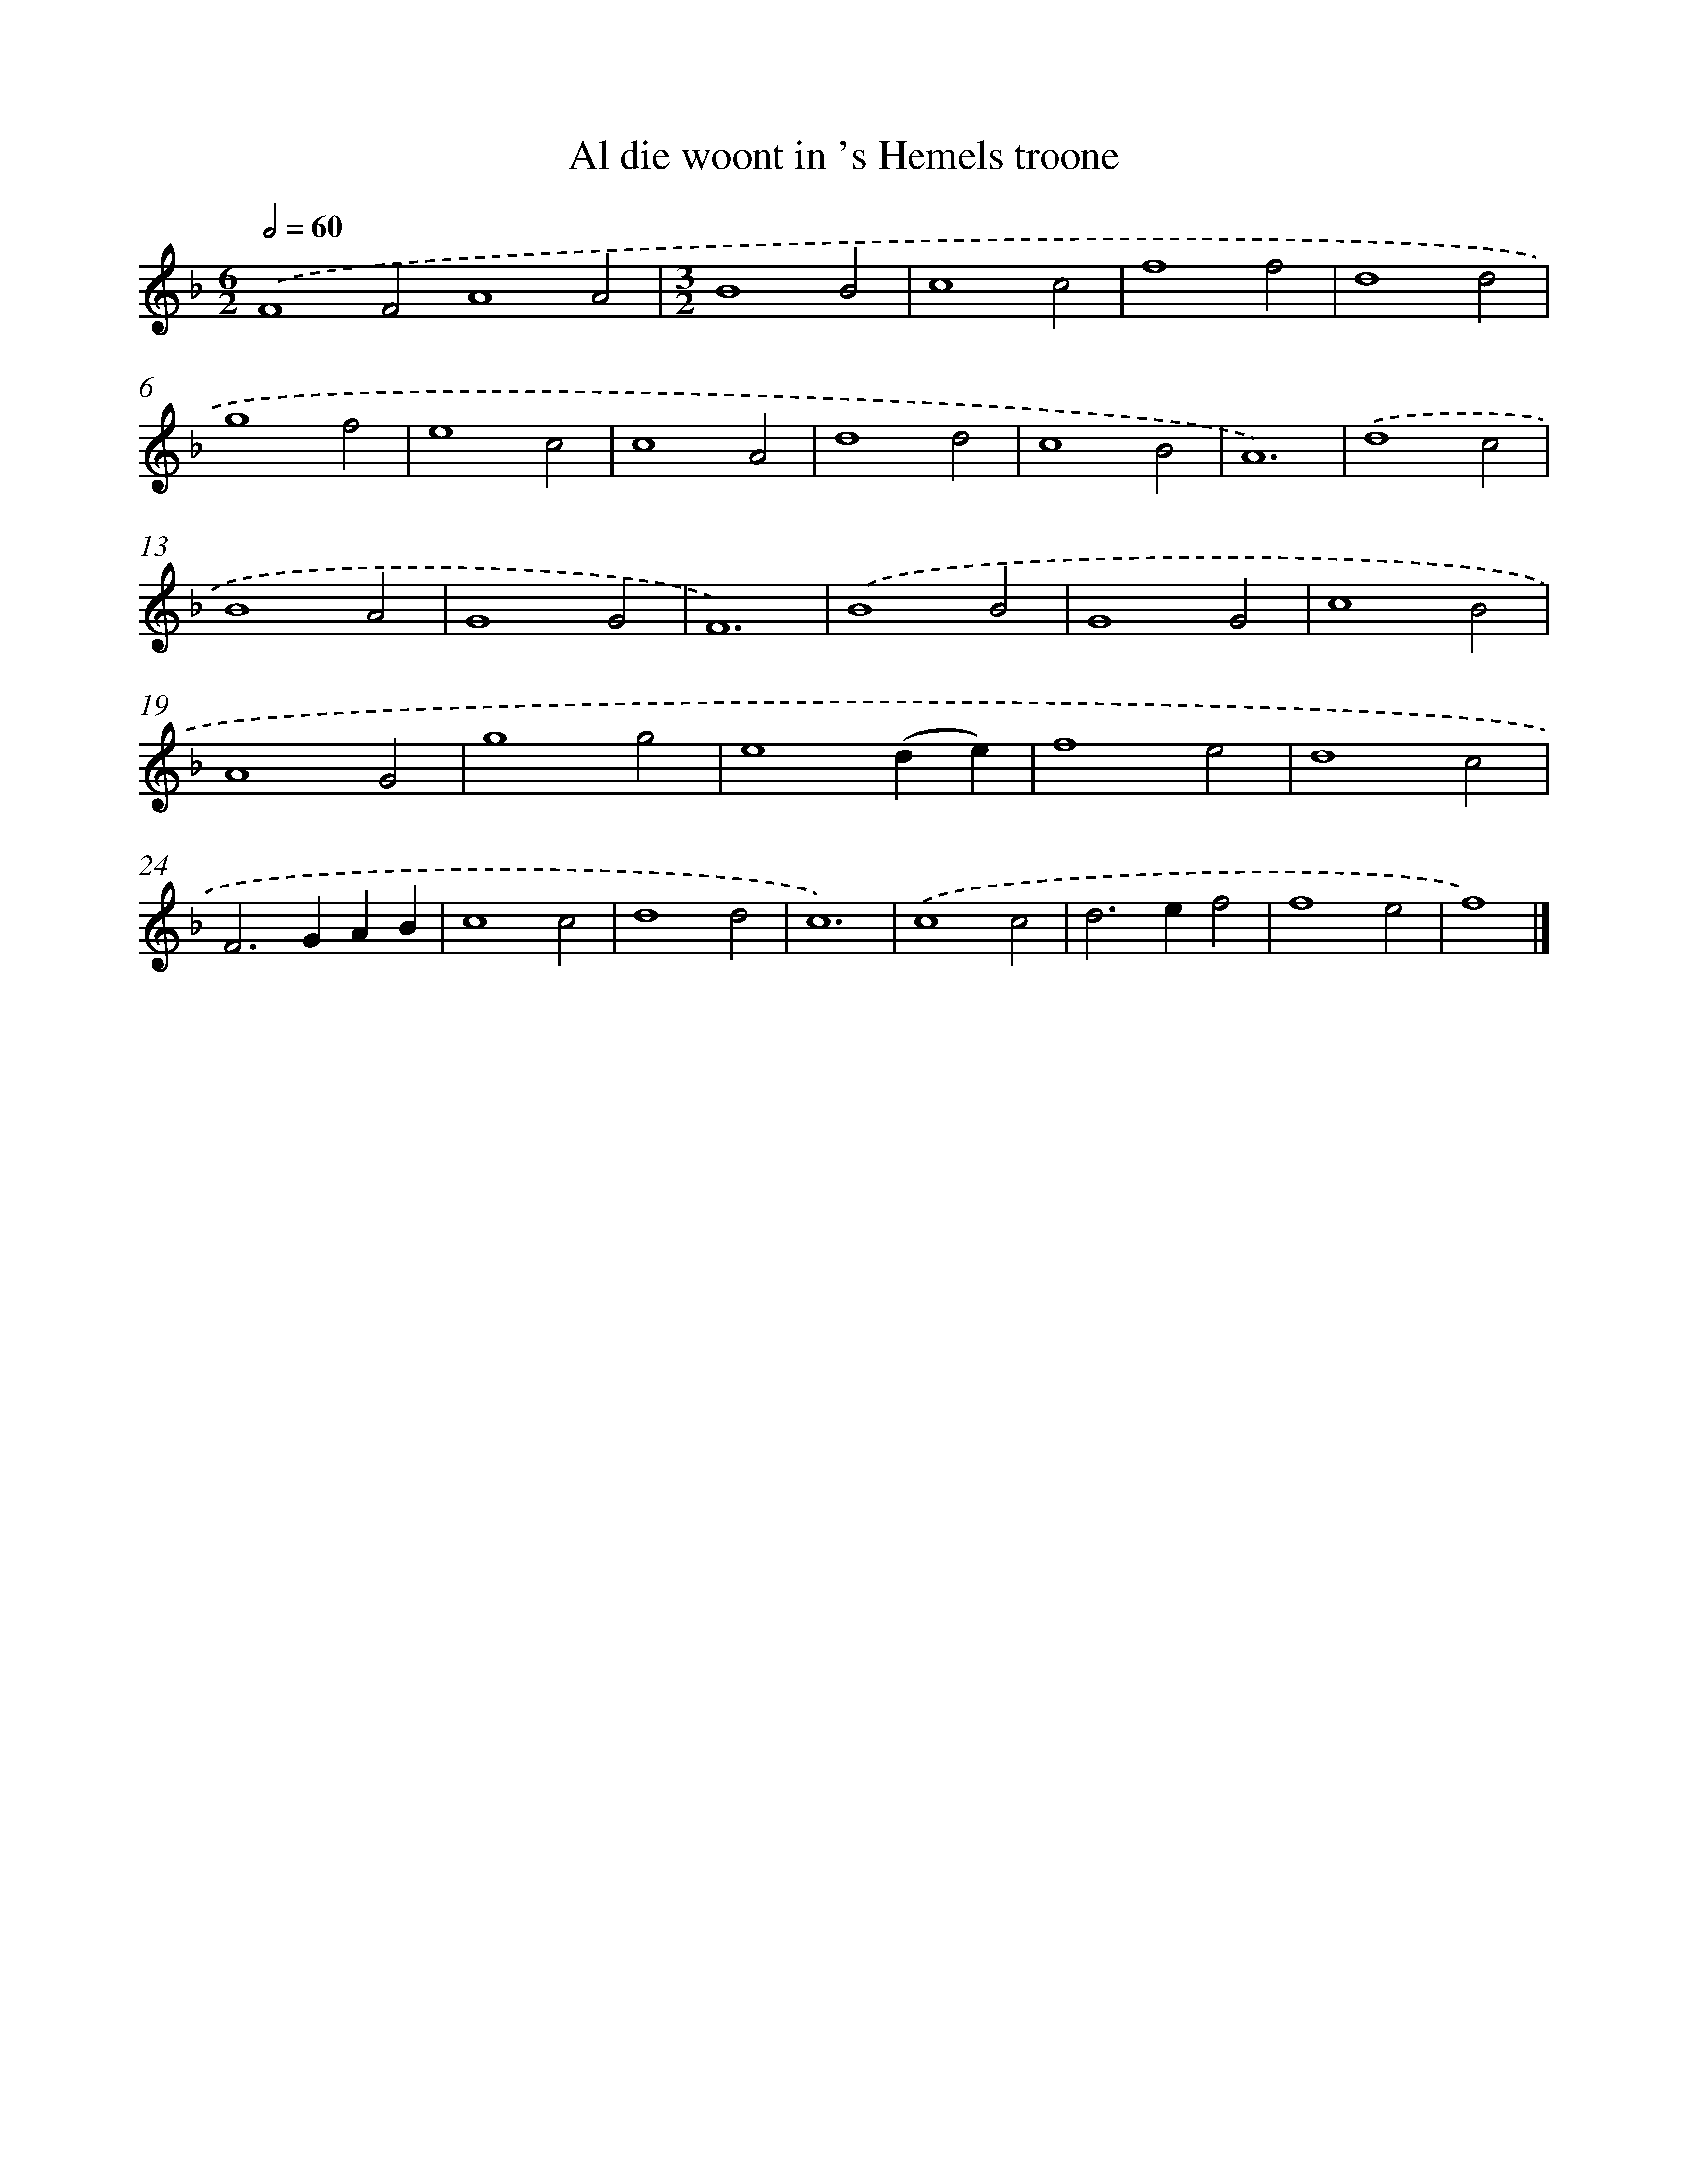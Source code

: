 X: 16623
T: Al die woont in 's Hemels troone
%%abc-version 2.0
%%abcx-abcm2ps-target-version 5.9.1 (29 Sep 2008)
%%abc-creator hum2abc beta
%%abcx-conversion-date 2018/11/01 14:38:05
%%humdrum-veritas 534097493
%%humdrum-veritas-data 2346265297
%%continueall 1
%%barnumbers 0
L: 1/4
M: 6/2
Q: 1/2=60
K: F clef=treble
.('F4F2A4A2 |
[M:3/2]B4B2 |
c4c2 |
f4f2 |
d4d2 |
g4f2 |
e4c2 |
c4A2 |
d4d2 |
c4B2 |
A6) |
.('d4c2 |
B4A2 |
G4G2 |
F6) |
.('B4B2 |
G4G2 |
c4B2 |
A4G2 |
g4g2 |
e4(de) |
f4e2 |
d4c2 |
F2>G2AB |
c4c2 |
d4d2 |
c6) |
.('c4c2 |
d2>e2f2 |
f4e2 |
f4) |]
